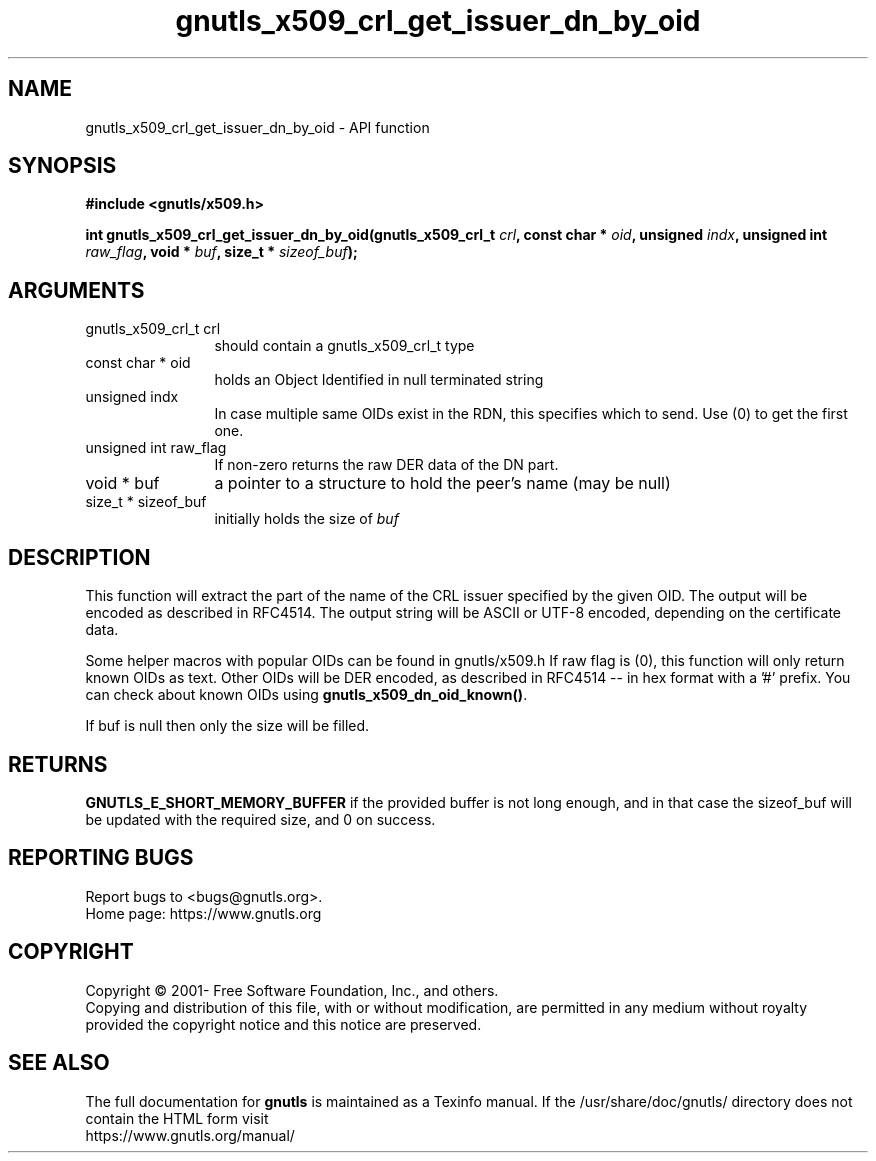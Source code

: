 .\" DO NOT MODIFY THIS FILE!  It was generated by gdoc.
.TH "gnutls_x509_crl_get_issuer_dn_by_oid" 3 "3.7.9" "gnutls" "gnutls"
.SH NAME
gnutls_x509_crl_get_issuer_dn_by_oid \- API function
.SH SYNOPSIS
.B #include <gnutls/x509.h>
.sp
.BI "int gnutls_x509_crl_get_issuer_dn_by_oid(gnutls_x509_crl_t " crl ", const char * " oid ", unsigned " indx ", unsigned int " raw_flag ", void * " buf ", size_t * " sizeof_buf ");"
.SH ARGUMENTS
.IP "gnutls_x509_crl_t crl" 12
should contain a gnutls_x509_crl_t type
.IP "const char * oid" 12
holds an Object Identified in null terminated string
.IP "unsigned indx" 12
In case multiple same OIDs exist in the RDN, this specifies which to send. Use (0) to get the first one.
.IP "unsigned int raw_flag" 12
If non\-zero returns the raw DER data of the DN part.
.IP "void * buf" 12
a pointer to a structure to hold the peer's name (may be null)
.IP "size_t * sizeof_buf" 12
initially holds the size of  \fIbuf\fP 
.SH "DESCRIPTION"
This function will extract the part of the name of the CRL issuer
specified by the given OID. The output will be encoded as described
in RFC4514. The output string will be ASCII or UTF\-8 encoded,
depending on the certificate data.

Some helper macros with popular OIDs can be found in gnutls/x509.h
If raw flag is (0), this function will only return known OIDs as
text. Other OIDs will be DER encoded, as described in RFC4514 \-\- in
hex format with a '#' prefix.  You can check about known OIDs
using \fBgnutls_x509_dn_oid_known()\fP.

If buf is null then only the size will be filled.
.SH "RETURNS"
\fBGNUTLS_E_SHORT_MEMORY_BUFFER\fP if the provided buffer is
not long enough, and in that case the sizeof_buf will be updated
with the required size, and 0 on success.
.SH "REPORTING BUGS"
Report bugs to <bugs@gnutls.org>.
.br
Home page: https://www.gnutls.org

.SH COPYRIGHT
Copyright \(co 2001- Free Software Foundation, Inc., and others.
.br
Copying and distribution of this file, with or without modification,
are permitted in any medium without royalty provided the copyright
notice and this notice are preserved.
.SH "SEE ALSO"
The full documentation for
.B gnutls
is maintained as a Texinfo manual.
If the /usr/share/doc/gnutls/
directory does not contain the HTML form visit
.B
.IP https://www.gnutls.org/manual/
.PP
